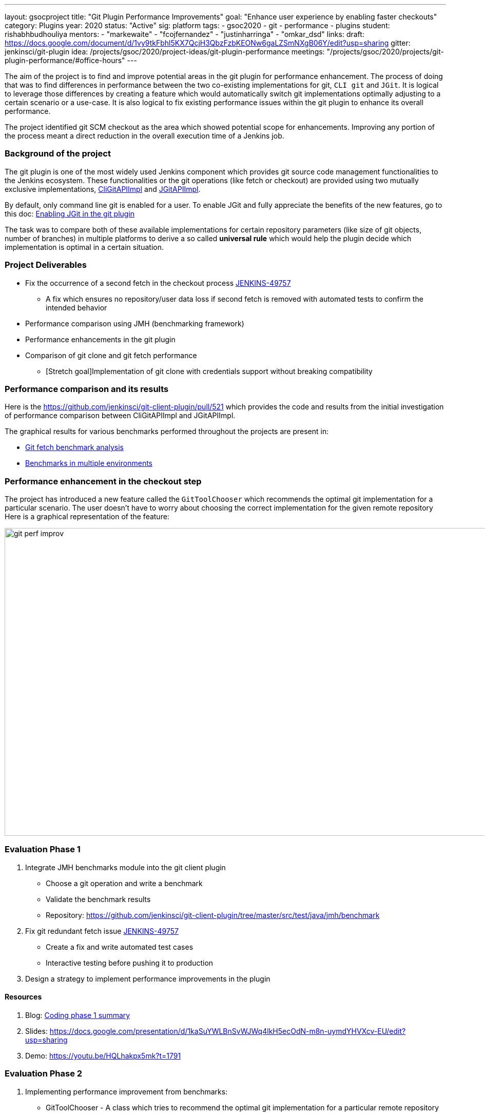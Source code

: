 ---
layout: gsocproject
title: "Git Plugin Performance Improvements"
goal: "Enhance user experience by enabling faster checkouts"
category: Plugins
year: 2020
status: "Active"
sig: platform
tags:
- gsoc2020
- git
- performance
- plugins
student: rishabhbudhouliya
mentors:
- "markewaite"
- "fcojfernandez"
- "justinharringa"
- "omkar_dsd"
links:
  draft: https://docs.google.com/document/d/1vy9tkFbhl5KX7QcjH3QbzFzbKEONw6gaLZSmNXgB06Y/edit?usp=sharing
  gitter: jenkinsci/git-plugin
  idea: /projects/gsoc/2020/project-ideas/git-plugin-performance
  meetings: "/projects/gsoc/2020/projects/git-plugin-performance/#office-hours"
---

The aim of the project is to find and improve potential areas in the git plugin for performance enhancement. The process of doing that was to find differences in performance between the two co-existing implementations for git, `CLI git` and `JGit`.
It is logical to leverage those differences by creating a feature which would automatically switch git implementations optimally adjusting to a certain scenario or a use-case.
It is also logical to fix existing performance issues within the git plugin to enhance its overall performance.

The project identified git SCM checkout as the area which showed potential scope for enhancements. Improving any portion of the process meant a direct reduction in the overall execution time of a Jenkins job.

=== Background of the project
The git plugin is one of the most widely used Jenkins component which provides git source code management functionalities to the Jenkins ecosystem. These functionalities or the git operations (like fetch or checkout) are provided using two mutually exclusive implementations, link:https://github.com/jenkinsci/git-client-plugin/blob/master/src/main/java/org/jenkinsci/plugins/gitclient/CliGitAPIImpl.java[CliGitAPIImpl] and link:https://github.com/jenkinsci/git-client-plugin/blob/master/src/main/java/org/jenkinsci/plugins/gitclient/JGitAPIImpl.java[JGitAPIImpl]. 

By default, only command line git is enabled for a user. To enable JGit and fully appreciate the benefits of the new features, go to this doc: link:https://plugins.jenkins.io/git-client/#enabling-jgit[Enabling JGit in the git plugin]

The task was to compare both of these available implementations for certain repository parameters (like size of git objects, number of branches) in multiple platforms to derive a so called *universal rule* which would help the plugin decide which implementation is optimal in a certain situation.

=== Project Deliverables

* Fix the occurrence of a second fetch in the checkout process link:https://github.com/jenkinsci/git-plugin/pull/845[JENKINS-49757]
  ** A fix which ensures no repository/user data loss if second fetch is removed with automated tests to confirm the intended behavior

* Performance comparison using JMH (benchmarking framework)

* Performance enhancements in the git plugin

* Comparison of git clone and git fetch performance
  ** [Stretch goal]Implementation of git clone with credentials support without breaking compatibility

=== Performance comparison and its results

Here is the https://github.com/jenkinsci/git-client-plugin/pull/521 which provides the code and results from the initial investigation of performance comparison between CliGitAPIImpl and JGitAPIImpl.

The graphical results for various benchmarks performed throughout the projects are present in: +

  * link:/blog/2020/07/2020-07-09-git-performance-improvement-phase1.adoc[Git fetch benchmark analysis]
  * link:/blog/2020/07/2020-07-29-git-performance-improvement-phase2.adoc[Benchmarks in multiple environments]

=== Performance enhancement in the checkout step
The project has introduced a new feature called the `GitToolChooser` which recommends the optimal git implementation for a particular scenario. The user doesn't have to worry about choosing the correct implementation for the given remote repository +
Here is a graphical representation of the feature:

image:/images/post-images/gsoc-git-performance-improvement/git-perf-improv.png[title="Performance improvements in the git plugin" role="center" width=1000,height=600]

=== Evaluation Phase 1

. Integrate JMH benchmarks module into the git client plugin +
  - Choose a git operation and write a benchmark
  - Validate the benchmark results
  - Repository: https://github.com/jenkinsci/git-client-plugin/tree/master/src/test/java/jmh/benchmark

. Fix git redundant fetch issue link:https://issues.jenkins-ci.org/browse/JENKINS-49757[JENKINS-49757]
  - Create a fix and write automated test cases
  - Interactive testing before pushing it to production

. Design a strategy to implement performance improvements in the plugin

==== Resources

. Blog: link:/blog/2020/07/2020-07-09-git-performance-improvement-phase1.adoc[Coding phase 1 summary]
. Slides: https://docs.google.com/presentation/d/1kaSuYWLBnSvWJWq4lkH5ecOdN-m8n-uymdYHVXcv-EU/edit?usp=sharing
. Demo: https://youtu.be/HQLhakpx5mk?t=1791

=== Evaluation Phase 2

. Implementing performance improvement from benchmarks:
  - GitToolChooser - A class which tries to recommend the optimal git implementation for a particular remote repository
  - Repository: https://github.com/jenkinsci/git-plugin/blob/master/src/main/java/jenkins/plugins/git/GitToolChooser.java

. Widening the scope of benchmarking in the git client plugin
  - Benchmarks on multiple repository parameters
  - Benchmarks on multiple platforms

==== Resources

. Blog: link:/blog/2020/07/2020-07-29-git-performance-improvement-phase2.adoc[Coding phase 2 summary with benchmark results]
. Slides: https://docs.google.com/presentation/d/1aIr1aOZSE59KeQ8-Hr_mbOYMctZLUlCELJNVuzWAcz4/edit?usp=sharing
. Demo: https://youtu.be/b67I6spBdTg?t=311

=== Evaluation Phase 3

. Git Plugin 4.4.0 released
  - Changelog: https://github.com/jenkinsci/git-plugin/releases/tag/git-4.4.0

. Git Client Plugin 3.4.0 released
  - Changelog: https://github.com/jenkinsci/git-client-plugin/releases/tag/git-client-3.4.0

==== Resources

. Blog: TBA
. Slides: https://docs.google.com/presentation/d/1rAjjF_pBjtGDaaC8rgReqVzd9WJ4Z0jZTvaPHabk3SI/edit?usp=sharing
. Demo: https://youtu.be/sEqK4dAFg4s

=== Office hours

Office hours are scheduled each Wednesday at 14:30 UTC, with regular link:https://docs.google.com/document/d/1ov4ug9WfbcTYNHL1DBcsxyRKgCi7EnFVIywdiP36CSk/edit#[meeting notes] available for anyone to read.

